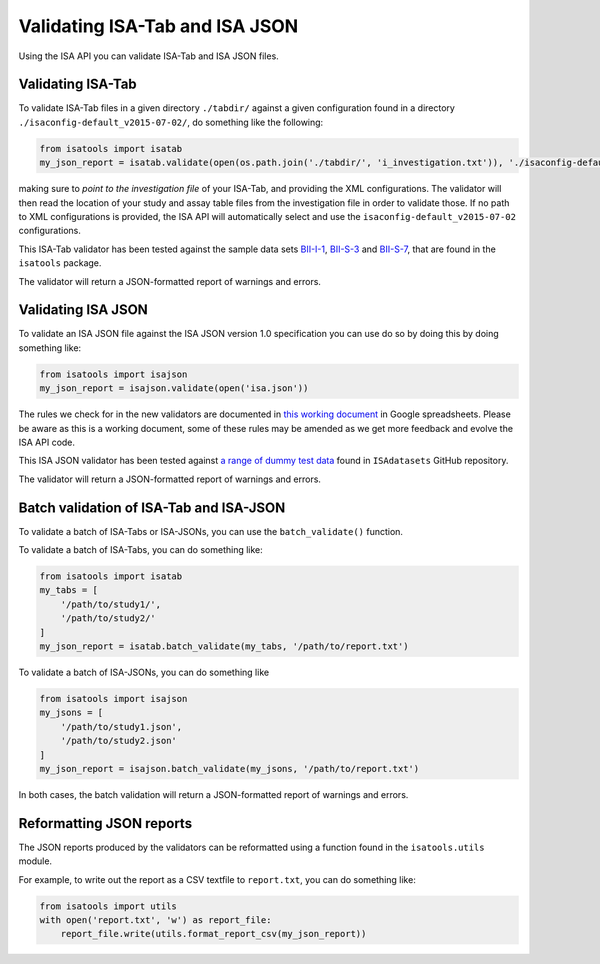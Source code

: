 ###############################
Validating ISA-Tab and ISA JSON
###############################

Using the ISA API you can validate ISA-Tab and ISA JSON files.


Validating ISA-Tab
------------------

To validate ISA-Tab files in a given directory ``./tabdir/`` against a given configuration found in a directory ``./isaconfig-default_v2015-07-02/``, do something like the following:

.. code-block:: python

   from isatools import isatab
   my_json_report = isatab.validate(open(os.path.join('./tabdir/', 'i_investigation.txt')), './isaconfig-default_v2015-07-02/')

making sure to *point to the investigation file* of your ISA-Tab, and providing the XML configurations. The validator will then read the location of your study and assay table files from the investigation file in order to validate those. If no path to XML configurations is provided, the ISA API will automatically select and use the ``isaconfig-default_v2015-07-02`` configurations.

This ISA-Tab validator has been tested against the sample data sets `BII-I-1
<https://github.com/ISA-tools/ISAdatasets/tree/master/tab/BII-I-1>`_, `BII-S-3
<https://github.com/ISA-tools/ISAdatasets/tree/master/tab/BII-S-3>`_ and `BII-S-7
<https://github.com/ISA-tools/ISAdatasets/tree/master/tab/BII-S-7>`_, that are found in the ``isatools`` package.

The validator will return a JSON-formatted report of warnings and errors.

Validating ISA JSON
-------------------

To validate an ISA JSON file against the ISA JSON version 1.0 specification you can use do so by doing this by doing something like:

.. code-block:: python

    from isatools import isajson
    my_json_report = isajson.validate(open('isa.json'))

The rules we check for in the new validators are documented in `this working document <https://goo.gl/l0YzZt>`_  in Google spreadsheets. Please be aware as this is a working document, some of these rules may be amended as we get more feedback and evolve the ISA API code.

This ISA JSON validator has been tested against `a range of dummy test data <https://github.com/ISA-tools/ISAdatasets/tree/tests/json>`_ found in ``ISAdatasets`` GitHub repository.

The validator will return a JSON-formatted report of warnings and errors.

Batch validation of ISA-Tab and ISA-JSON
----------------------------------------
To validate a batch of ISA-Tabs or ISA-JSONs, you can use the ``batch_validate()`` function.

To validate a batch of ISA-Tabs, you can do something like:

.. code-block:: python

    from isatools import isatab
    my_tabs = [
        '/path/to/study1/',
        '/path/to/study2/'
    ]
    my_json_report = isatab.batch_validate(my_tabs, '/path/to/report.txt')

To validate a batch of ISA-JSONs, you can do something like

.. code-block:: python

    from isatools import isajson
    my_jsons = [
        '/path/to/study1.json',
        '/path/to/study2.json'
    ]
    my_json_report = isajson.batch_validate(my_jsons, '/path/to/report.txt')

In both cases, the batch validation will return a JSON-formatted report of warnings and errors.

Reformatting JSON reports
-------------------------
The JSON reports produced by the validators can be reformatted using a function found in the ``isatools.utils`` module.

For example, to write out the report as a CSV textfile to ``report.txt``, you can do something like:

.. code-block:: python

    from isatools import utils
    with open('report.txt', 'w') as report_file:
        report_file.write(utils.format_report_csv(my_json_report))

